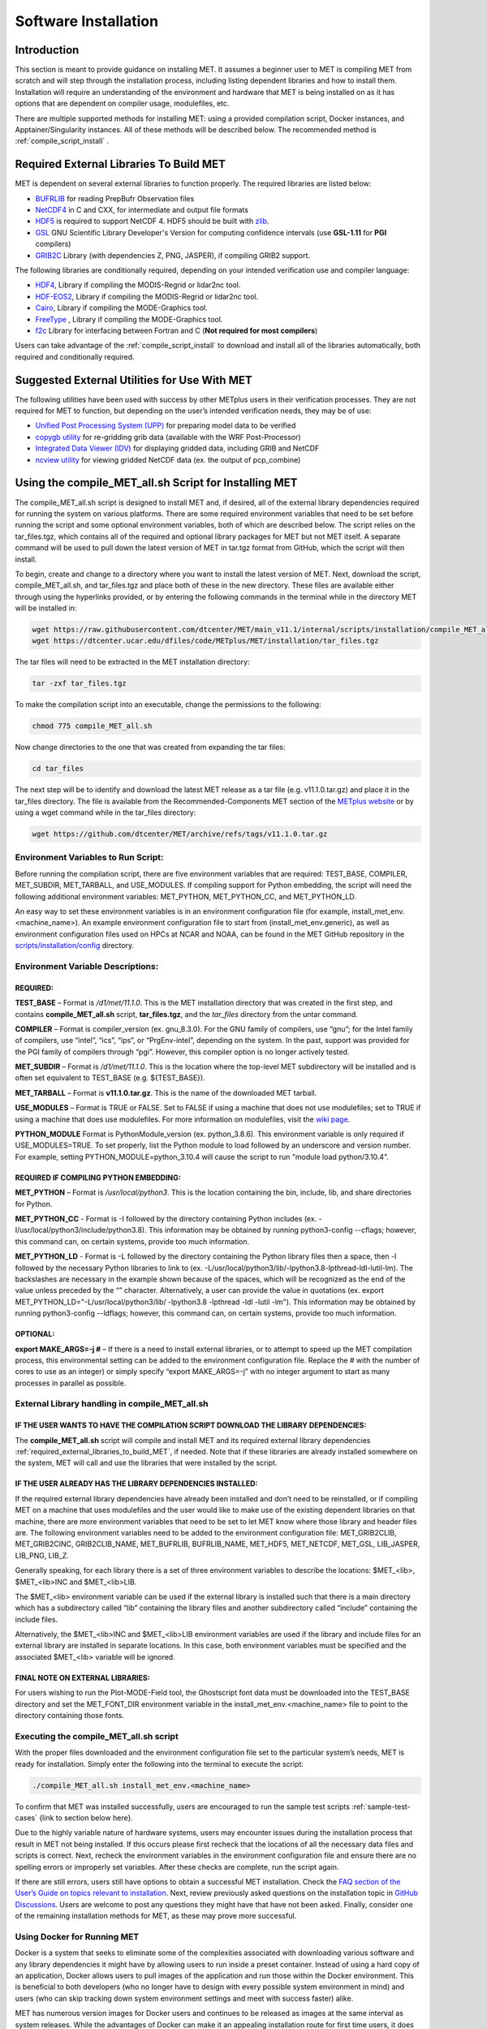 .. _installation:

*********************
Software Installation
*********************

Introduction
============

This section is meant to provide guidance on installing MET. It assumes a beginner user to MET is compiling MET from scratch and will step through the installation process, including listing dependent libraries and how to install them. Installation will require an understanding of the environment and hardware that MET is being installed on as it has options that are dependent on compiler usage, modulefiles, etc.

There are multiple supported methods for installing MET: using a provided compilation script, Docker instances, and Apptainer/Singularity instances. All of these methods will be described below. 
The recommended method is :ref:`compile_script_install` .

.. _required_external_libraries_to_build_MET:

Required External Libraries To Build MET
========================================

MET is dependent on several external libraries to function properly. The required libraries are listed below:

* `BUFRLIB <https://emc.ncep.noaa.gov/emc/pages/infrastructure/bufrlib.php>`_ for reading PrepBufr Observation files
* `NetCDF4 <http://www.unidata.ucar.edu/software/netcdf>`_ in C and CXX, for intermediate and output file formats
* `HDF5 <https://support.hdfgroup.org/ftp/HDF5/releases/hdf5-1.12/hdf5-1.12.2/src/hdf5-1.12.2.tar.gz>`__ is required to support NetCDF 4. HDF5 should be built with `zlib <http://www.zlib.net/>`_.
* `GSL <http://www.gnu.org/software/gsl>`_ GNU Scientific Library Developer's Version for computing confidence intervals (use **GSL-1.11** for **PGI** compilers)
* `GRIB2C <http://www.nco.ncep.noaa.gov/pmb/codes/GRIB2>`_ Library (with dependencies Z, PNG, JASPER), if compiling GRIB2 support.

The following libraries are conditionally required, depending on your intended verification use and compiler language:

* `HDF4 <http://www.hdfgroup.org/products/hdf4>`__, Library if compiling the MODIS-Regrid or lidar2nc tool.
* `HDF-EOS2 <http://www.hdfgroup.org/hdfeos.html>`__, Library if compiling the MODIS-Regrid or lidar2nc tool.
* `Cairo <http://cairographics.org/releases>`_, Library if compiling the MODE-Graphics tool.
* `FreeType <http://www.freetype.org/download.html>`_ , Library if compiling the MODE-Graphics tool.
* `f2c <http://www.netlib.org/f2c>`_ Library for interfacing between Fortran and C (**Not required for most compilers**)

Users can take advantage of the :ref:`compile_script_install` to download and install all of the libraries automatically, both required and conditionally required.

Suggested External Utilities for Use With MET
=============================================

The following utilities have been used with success by other METplus users in their verification processes. They are not required for MET to function, but depending on the user’s intended verification needs, they may be of use:

* `Unified Post Processing System (UPP) <https://dtcenter.org/community-code/unified-post-processor-upp>`_ for preparing model data to be verified
* `copygb utility <http://www.cpc.ncep.noaa.gov/products/wesley/copygb.html>`_ for re-gridding grib data (available with the WRF Post-Processor)
* `Integrated Data Viewer (IDV) <http://www.unidata.ucar.edu/software/idv>`_ for displaying gridded data, including GRIB and NetCDF
* `ncview utility <http://meteora.ucsd.edu/~pierce/ncview_home_page.html>`_ for viewing gridded NetCDF data (ex. the output of pcp_combine)

.. _compile_script_install:

Using the compile_MET_all.sh Script for Installing MET
======================================================

The compile_MET_all.sh script is designed to install MET and, if desired, all of the external library dependencies required for running the system on various platforms. There are some required environment variables that need to be set before running the script and some optional environment variables, both of which are described below. The script relies on the tar_files.tgz, which contains all of the required and optional library packages for MET but not MET itself. A separate command will be used to pull down the latest version of MET in tar.tgz format from GitHub, which the script will then install.

To begin, create and change to a directory where you want to install the latest version of MET. Next, download the script, compile_MET_all.sh, and tar_files.tgz and place both of these in the new directory. These files are available either through using the hyperlinks provided, or by entering the following commands in the terminal while in the directory MET will be installed in:

.. code-block:: ini

  wget https://raw.githubusercontent.com/dtcenter/MET/main_v11.1/internal/scripts/installation/compile_MET_all.sh
  wget https://dtcenter.ucar.edu/dfiles/code/METplus/MET/installation/tar_files.tgz


The tar files will need to be extracted in the MET installation directory:

.. code-block:: ini

  tar -zxf tar_files.tgz

To make the compilation script into an executable, change the permissions to the following:

.. code-block:: ini

  chmod 775 compile_MET_all.sh

Now change directories to the one that was created from expanding the tar files:

.. code-block:: ini

  cd tar_files

The next step will be to identify and download the latest MET release as a tar file (e.g. v11.1.0.tar.gz) and place it in the tar_files directory. The file is available from the Recommended-Components MET section of the `METplus website <https://dtcenter.org/community-code/metplus/download>`_ or by using a wget command while in the tar_files directory:

.. code-block:: ini

  wget https://github.com/dtcenter/MET/archive/refs/tags/v11.1.0.tar.gz


.. _Install_Required-libraries-and:

Environment Variables to Run Script:
------------------------------------

Before running the compilation script, there are five environment variables that are required: 
TEST_BASE, COMPILER, MET_SUBDIR, MET_TARBALL, and USE_MODULES.  
If compiling support for Python embedding, the script will need the following additional environment variables: MET_PYTHON, MET_PYTHON_CC, and MET_PYTHON_LD.

An easy way to set these environment variables is in an environment configuration file 
(for example, install_met_env.<machine_name>). An example environment configuration file to start 
from (install_met_env.generic), as well as environment configuration files used on 
HPCs at NCAR and NOAA, can be found in the MET GitHub repository in the 
`scripts/installation/config 
<https://github.com/dtcenter/MET/tree/main_v11.1/internal/scripts/installation/config>`_ 
directory.

Environment Variable Descriptions:
----------------------------------

REQUIRED:
^^^^^^^^^

**TEST_BASE** – Format is */d1/met/11.1.0*. This is the MET installation directory that was 
created in the first step, and contains **compile_MET_all.sh** script, **tar_files.tgz**, 
and the *tar_files* directory from the untar command.

**COMPILER** – Format is compiler_version (ex. gnu_8.3.0). For the GNU family of compilers, 
use “gnu”; for the Intel family of compilers, use “intel”, “ics”, “ips”, or “PrgEnv-intel”, 
depending on the system. In the past, support was provided for the PGI family of compilers 
through “pgi”. However, this compiler option is no longer actively tested. 

**MET_SUBDIR** – Format is */d1/met/11.1.0*. This is the location where the top-level 
MET subdirectory will be installed and is often set equivalent to TEST_BASE (e.g. ${TEST_BASE}).

**MET_TARBALL** – Format is **v11.1.0.tar.gz**. This is the name of the downloaded MET tarball.

**USE_MODULES** – Format is TRUE or FALSE. Set to FALSE if using a machine that does not use 
modulefiles; set to TRUE if using a machine that does use modulefiles. For more information on 
modulefiles, visit the `wiki page <https://en.wikipedia.org/wiki/Environment_Modules_(software)>`_.

**PYTHON_MODULE** Format is PythonModule_version (ex. python_3.8.6). This environment variable 
is only required if USE_MODULES=TRUE. To set properly, list the Python module to load 
followed by an underscore and version number. For example, setting PYTHON_MODULE=python_3.10.4 
will cause the script to  run "module load python/3.10.4".

REQUIRED IF COMPILING PYTHON EMBEDDING:
^^^^^^^^^^^^^^^^^^^^^^^^^^^^^^^^^^^^^^^

**MET_PYTHON** – Format is */usr/local/python3*. This is the location containing the 
bin, include, lib, and share directories for Python.

**MET_PYTHON_CC** - Format is -I followed by the directory containing Python includes 
(ex. -I/usr/local/python3/include/python3.8). This information may be obtained by 
running python3-config --cflags; however, this command can, on certain systems, 
provide too much information.

**MET_PYTHON_LD** - Format is -L followed by the directory containing the Python library 
files then a space, then -l followed by the necessary Python libraries to link to 
(ex. -L/usr/local/python3/lib/\ -lpython3.8\ -lpthread\ -ldl\ -lutil\ -lm). 
The backslashes are necessary in the example shown because of the spaces, which will be 
recognized as the end of the value unless preceded by the “\” character. Alternatively, 
a user can provide the value in quotations 
(ex. export MET_PYTHON_LD="-L/usr/local/python3/lib/ -lpython3.8 -lpthread -ldl -lutil -lm"). 
This information may be obtained by running 
python3-config --ldflags; however, this command can, on certain systems, provide too much information.

OPTIONAL:
^^^^^^^^^

**export MAKE_ARGS=-j #** – If there is a need to install external libraries, or to attempt 
to speed up the MET compilation process, this environmental setting can be added to the 
environment configuration file. Replace the # with the number of cores to use 
as an integer) or simply specify “export MAKE_ARGS=-j” with no integer argument to 
start as many processes in parallel as possible. 

External Library handling in compile_MET_all.sh
-----------------------------------------------

IF THE USER WANTS TO HAVE THE COMPILATION SCRIPT DOWNLOAD THE LIBRARY DEPENDENCIES:
^^^^^^^^^^^^^^^^^^^^^^^^^^^^^^^^^^^^^^^^^^^^^^^^^^^^^^^^^^^^^^^^^^^^^^^^^^^^^^^^^^^

The **compile_MET_all.sh** script will compile and install MET and its required external 
library dependencies
:ref:`required_external_libraries_to_build_MET`, if needed. 
Note that if these libraries are already installed somewhere on the system, 
MET will call and use the libraries that were installed by the script. 

IF THE USER ALREADY HAS THE LIBRARY DEPENDENCIES INSTALLED:
^^^^^^^^^^^^^^^^^^^^^^^^^^^^^^^^^^^^^^^^^^^^^^^^^^^^^^^^^^^

If the required external library dependencies have already been installed and don’t 
need to be reinstalled, or if compiling MET on a machine that uses modulefiles and 
the user would like to make use of the existing dependent libraries on that machine, 
there are more environment variables that need to be set to let MET know where those 
library and header files are. The following environment variables need to be added 
to the environment configuration file: 
MET_GRIB2CLIB, MET_GRIB2CINC, GRIB2CLIB_NAME, MET_BUFRLIB, BUFRLIB_NAME, MET_HDF5, 
MET_NETCDF, MET_GSL, LIB_JASPER, LIB_PNG, LIB_Z. 

Generally speaking, for each library there is a set of three environment variables to 
describe the locations: 
$MET_<lib>, $MET_<lib>INC and $MET_<lib>LIB.

The $MET_<lib> environment variable can be used if the external library is 
installed such that there is a main directory which has a subdirectory called 
“lib” containing the library files and another subdirectory called 
“include” containing the include files.

Alternatively, the $MET_<lib>INC and $MET_<lib>LIB environment variables are used if the 
library and include files for an external library are installed in separate locations. 
In this case, both environment variables must be specified and the associated 
$MET_<lib> variable will be ignored.

FINAL NOTE ON EXTERNAL LIBRARIES:
^^^^^^^^^^^^^^^^^^^^^^^^^^^^^^^^^

For users wishing to run the Plot-MODE-Field tool, the Ghostscript font data must be 
downloaded into the TEST_BASE directory and set the MET_FONT_DIR environment variable 
in the install_met_env.<machine_name> file  to point to the directory containing those fonts.

Executing the compile_MET_all.sh script
---------------------------------------

With the proper files downloaded and the environment configuration file set to the 
particular system’s needs, MET is ready for installation. 
Simply enter the following into the terminal to execute the script:

.. code-block:: ini

  ./compile_MET_all.sh install_met_env.<machine_name>

To confirm that MET was installed successfully, users are encouraged to run 
the sample test scripts :ref:`sample-test-cases` {link to section below here}.

Due to the highly variable nature of hardware systems, users may encounter issues during 
the installation process that result in MET not being installed. If this occurs please 
first recheck that the locations of all the necessary data files and scripts is correct. 
Next, recheck the environment variables in the environment configuration file and 
ensure there are no spelling errors or improperly set variables. 
After these checks are complete, run the script again.

If there are still errors, users still have options to obtain a successful 
MET installation. Check the `FAQ section of the User’s Guide on topics relevant to installation <https://met.readthedocs.io/en/latest/Users_Guide/appendixA.html#met-won-t-compile>`_. 
Next, review previously asked questions on the installation topic in 
`GitHub Discussions <https://github.com/dtcenter/METplus/discussions/categories/installation>`_. 
Users are welcome to post any questions they might have that have not been asked. 
Finally, consider one of the remaining installation methods for MET, 
as these may prove more successful.

Using Docker for Running MET
----------------------------

Docker is a system that seeks to eliminate some of the complexities associated with 
downloading various software and any library dependencies it might have by allowing 
users to run inside a preset container. Instead of using a hard copy of an application, 
Docker allows users to pull images of the application and run those within the 
Docker environment. This is beneficial to both developers (who no longer have to 
design with every possible system environment in mind) and users (who can skip tracking 
down system environment settings and meet with success faster) alike.

MET has numerous version images for Docker users and continues to be released as 
images at the same interval as system releases. While the advantages of Docker can 
make it an appealing installation route for first time users, it does require 
privileged user access that will result in an unsuccessful installation if not 
available. You should ensure that you have high system access (e.g. admin access) 
before attempting this method.

Installing Docker
-----------------

To begin, you will need to download and install the correct version of Docker 
for your system. The 
`Docker installation webpage <https://www.docker.com/>`_ should detect what 
system you are using to access the webpage and auto select the appropriate version. 
If you require a different version, select the correct version from the dropdown option. 
Follow Docker’s instructions for a successful installation.

Loading the Latest Docker Image of MET
--------------------------------------

Once you have confirmed your installation of Docker was successful, 
all you need to run MET is to download the latest image of MET in Docker. 
To accomplish that, use the pull command:

.. code-block:: ini

  docker pull dtcenter/met

Which will automatically pull the latest Docker image of MET. 
f you encounter an error, try adding the latest version number, for example:

.. code-block:: ini

  docker pull dtcenter/met:11.1.0

Running the Docker version of MET
---------------------------------

All that’s left to do is launch a shell in the Docker container. 
This is accomplished with the command:

.. code-block:: ini

  docker run -it --rm dtcenter/met /bin/bash

Note that the --rm command was added to automatically remove the container created 
from the image once you exit Docker. Simply remove this command if you’d like the 
container to persist after exiting. If there is an error during this run command, 
try adding the latest MET version number the same way you pulled the latest image of MET:

.. code-block:: ini

  docker run -it --rm dtcenter/met:11.1.0 /bin/bash 

If you were successful with the Docker usage of MET, it is highly recommended to move on 
to using the METplus wrappers of the tools, which have their own Docker image. 
Instructions for  obtaining that image are in the 
`METplus Wrappers User Guide <https://metplus.readthedocs.io/en/latest/Users_Guide/getting_started.html#metplus-in-docker>`_.

Using Apptainer for Running MET
===============================

.. _sample-test-cases:

Sample Test Cases
-----------------

Once the MET package has been built successfully, the user is encouraged to run the 
sample test scripts provided. They are run using make test in the top-level directory. 
Execute the following commands:

1. Type ‘make test >& make_test.log &’ to run all of the test scripts in the 
directory. These test scripts use test data supplied with the tarball. For instructions 
on running your own data, please refer to the MET User’s Guide.
2. Type ‘tail -f make_test.log’ to view the execution of the test script.
3. When the test script is finished, type ‘CTRL-C’ to quit the tail. Look in “out” 
to find the output files for these tests. Each tool has a separate, appropriately 
named subdirectory for its output files.
4. In particular, check that the PB2NC tool ran without error. If there was an error, 
run “make clean” then rerun your configure command adding –disable-block4 to your 
configure command line and rebuild MET.

Now that you’ve successfully installed MET, it is highly recommended to next 
install the METplus wrappers to take full advantage of Python integration. 
You can also proceed to the Tutorial and run through the examples that only utilize 
the MET processes 
(METplus wrapper applications and commands will not work unless you have installed METplus wrappers).

Required Libraries and Optional Utilities
=========================================

Three external libraries are required for compiling/building MET and should be downloaded and installed before attempting to install MET. Additional external libraries required for building advanced features in MET are discussed in :numref:`Installation-of-required` :

1. NCEP's BUFRLIB is used by MET to decode point-based observation datasets in PrepBUFR format. BUFRLIB is distributed and supported by NCEP and is freely available for download from `NCEP's BUFRLIB website <https://emc.ncep.noaa.gov/emc/pages/infrastructure/bufrlib.php>`_. BUFRLIB requires C and Fortran-90 compilers that should be from the same family of compilers used when building MET.

2. Several tools within MET use Unidata's NetCDF libraries for writing output NetCDF files. NetCDF libraries are distributed and supported by Unidata and are freely available for download from `Unidata's NetCDF website <http://www.unidata.ucar.edu/software/netcdf>`_. The same family of compilers used to build NetCDF should be used when building MET. MET is now compatible with the enhanced data model provided in NetCDF version 4. The support for NetCDF version 4 requires NetCDF-C, NetCDF-CXX, and HDF5, which is freely available for download on `HDF5 <https://support.hdfgroup.org/HDF5/>`__.

3. The GNU Scientific Library (GSL) is used by MET when computing confidence intervals. GSL is distributed and supported by the GNU Software Foundation and is freely available for download from the `GNU website <http://www.gnu.org/software/gsl>`_. 

4. The Zlib is used by MET for compression when writing postscript image files from tools (e.g. MODE, Wavelet-Stat, Plot-Data-Plane, and Plot-Point-Obs). Zlib is distributed, supported and is freely available for download from the `Zlib website <http://www.zlib.net>`_. 

Two additional utilities are strongly recommended for use with MET:

1. The Unified Post-Processor is recommended for post-processing the raw WRF model output prior to verifying the model forecasts with MET. The Unified Post-Processor is freely available for `download <https://epic.noaa.gov/unified-post-processor/>`_. MET can read data on a standard, de-staggered grid and on pressure or regular levels in the vertical. The Unified Post-Processor outputs model data in this format from both WRF cores, the NMM and the ARW. However, the Unified Post-Processor is not strictly required as long as the user can produce gridded model output on a standard de-staggered grid on pressure or regular levels in the vertical. Two-dimensional fields (e.g., precipitation amount) are also accepted for some modules.

2. The copygb utility is recommended for re-gridding model and observation datasets in GRIB version 1 format to a common verification grid. The copygb utility is distributed as part of the Unified Post-Processor and is available from other sources as well. While earlier versions of MET required that all gridded data be placed on a common grid, MET version 5.1 added support for automated re-gridding on the fly. After version 5.1, users have the option of running copygb to regrid their GRIB1 data ahead of time or leveraging the automated regridding capability within MET. 

.. _Installation-of-required:

Installation of Required Libraries
==================================

As described in :numref:`Install_Required-libraries-and`, some external libraries are required for building the MET:

1.
NCEP's BUFRLIB is used by the MET to decode point-based observation datasets in PrepBUFR format. Once you have downloaded and unpacked the BUFRLIB tarball, refer to the README_BUFRLIB file. When compiling the library using the GNU C and Fortran compilers, users are strongly encouraged to use the -DUNDERSCORE and -fno-second-underscore options. Compiling the BUFRLIB version 11.3.0 (recommended version) using the GNU compilers consists of the following three steps:

.. code-block:: none
		
  gcc -c -DUNDERSCORE `./getdefflags_C.sh` *.c >> make.log
  gfortran -c -fno-second-underscore -fallow-argument-mismatch `./getdefflags_F.sh` modv*.F moda*.F \
  `ls -1 *.F *.f | grep -v "mod[av]_"` >> make.log
  ar crv libbufr.a *.o

Compiling the BUFRLIB using the PGI C and Fortran-90 compilers consists of the following three steps:

.. code-block:: none

  pgcc -c -DUNDERSCORE `./getdefflags_C.sh` *.c >> make.log
  pgf90 -c -Mnosecond_underscore `./getdefflags_F.sh` modv*.F moda*.F \
  `ls -1 *.F *.f | grep -v "mod[av]_"` >> make.log
  ar crv libbufr.a *.o

Compiling the BUFRLIB using the Intel icc and ifort compilers consists of the following three steps:

.. code-block:: none
		
  icc -c -DUNDERSCORE `./getdefflags_C.sh` *.c >> make.log
  ifort -c `./getdefflags_F.sh` modv*.F moda*.F \
  `ls -1 *.F *.f | grep -v "mod[av]_"` >> make.log
  ar crv libbufr.a *.o

In the directions above, the static library file that is created will be named libbufr.a. MET will check for the library file named libbufr.a, however in some cases (e.g. where the BUFRLIB is already available on a system) the library file may be named differently (e.g. libbufr_v11.3.0_4_64.a). If the library is named anything other than libbufr.a, users will need to tell MET what library to link with by passing the BUFRLIB_NAME option to MET when running configure (e.g. BUFRLIB_NAME=-lbufr_v11.3.0_4_64).

2. Unidata's NetCDF libraries are used by several tools within MET for writing output NetCDF files. Both `NetCDF-C and NetCDF-CXX <https://www.unidata.ucar.edu/downloads/netcdf/>`_ are required. The same family of compilers used to build NetCDF should be used when building MET. Users may also find some utilities built for NetCDF such as ncdump and ncview useful for viewing the contents of NetCDF files. Support for `NetCDF version 4 requires HDF5 <https://portal.hdfgroup.org/display/HDF5/HDF5>`__.

3. The GNU Scientific Library (GSL) is used by MET for random sampling and normal and binomial distribution computations when estimating confidence intervals. Precompiled binary packages are available for most GNU/Linux distributions and may be installed with root access. When installing GSL from a precompiled package on Debian Linux, the developer's version of GSL must be used; otherwise, use the GSL version available from the `GNU GSL website <http://www.gnu.org/software/gsl/>`_. MET requires access to the GSL source headers and library archive file at build time. 

4. For users wishing to compile MET with GRIB2 file support, `NCEP's GRIB2 Library <http://www.nco.ncep.noaa.gov/pmb/codes/GRIB2>`_ in C (g2clib) must be installed, along with jasperlib, libpng, and zlib. **Please note that compiling the GRIB2C library with the -D__64BIT__ option requires that MET also be configured with CFLAGS="-D__64BIT__". Compiling MET and the GRIB2C library inconsistently may result in a segmentation fault or an "out of memory" error when reading GRIB2 files.** MET looks for the GRIB2C library to be named libgrib2c.a, which may be set in the GRIB2C makefile as LIB=libgrib2c.a. However in some cases, the library file may be named differently (e.g. libg2c_v1.6.0.a). If the library is named anything other than libgrib2c.a, users will need to tell MET what library to link with by passing the GRIB2CLIB_NAME option to MET when running configure (e.g. GRIB2CLIB_NAME=-lg2c_v1.6.0).

5. Users wishing to compile MODIS-regrid and/or lidar2nc will need to install both the `HDF4 <https://portal.hdfgroup.org/display/HDF4/HDF4>`__ and `HDF-EOS2 <http://hdfeos.org/>`__ libraries available from the HDF group websites linked here.

6. The MODE-Graphics utility requires `Cairo <http://cairographics.org/releases>`_ and `FreeType <http://www.freetype.org/download.html>`_. Thus, users who wish to compile this utility must install both libraries. In addition, users will need to download the `Ghostscript font data <http://sourceforge.net/projects/gs-fonts>`_ required at runtime.

.. _Installation-of-optional:

Installation of Optional Utilities
==================================

As described in the introduction to this section, two additional utilities are strongly recommended for use with MET.

1. The `Unified Post-Processor <https://epic.noaa.gov/unified-post-processor/>`_ is recommended for post-processing the raw WRF model output prior to verifying the data with MET. The Unified Post-Processor may be used on WRF output from both the ARW and NMM cores.

2. The copygb utility is recommended for re-gridding model and observation datasets in GRIB format to a common verification grid. The copygb utility is distributed as part of the Unified Post-Processor and is available from other sources as well. Please refer to the "Unified Post-processor" utility mentioned above for information on availability and installation.

.. _met_directory_structure:

MET Directory Structure
=======================

The top-level MET directory consists of  Makefiles, configuration files, and several subdirectories. The top-level Makefile and configuration files control how the entire toolkit is built. Instructions for using these files to build MET can be found in :numref:`Install_Building-the-MET`.

When MET has been successfully built and installed, the installation directory contains two subdirectories. The *bin/* directory contains executables for each module of MET as well as several plotting utilities. The *share/met/* directory contains many subdirectories with data required at runtime and a subdirectory of sample R scripts utilities. The *colortables/*, *map/*, and *ps/* subdirectories contain data used in creating PostScript plots for several MET tools. The *poly/* subdirectory contains predefined lat/lon polyline regions for use in selecting regions over which to verify. The polylines defined correspond to verification regions used by NCEP as described in :numref:`Appendix B, Section %s <appendixB>`. The *config/* directory contains default configuration files for the MET tools. The *python/* subdirectory contains python scripts. The *python/examples* subdirectory contains sample scripts used in Python embedding (:numref:`Appendix F, Section %s <appendixF>`). The *python/pyembed/* subdirectory contains code used in Python embedding (:numref:`Appendix F, Section %s <appendixF>`). The *table_files/* and *tc_data/* subdirectories contain GRIB table definitions and tropical cyclone data, respectively. The *Rscripts/* subdirectory contains a handful of plotting graphic utilities for MET-TC. These are the same Rscripts that reside under the top-level MET *scripts/Rscripts* directory, other than it is the installed location.

The *data/* directory contains several configuration and static data files used by MET. The *sample_fcst/* and *sample_obs/* subdirectories contain sample data used by the test scripts provided in the *scripts/* directory. 

The *docs/* directory contains the Sphinx documentation for MET.

The *out/* directory will be populated with sample output from the test cases described in the next section. 

The *src/* directory contains the source code for each of the tools in MET. 

The *scripts/* directory contains test scripts that are run by make test after MET has been successfully built, and a directory of sample configuration files used in those tests located in the *scripts/config/* subdirectory. The output from the test scripts in this directory will be written to the *out/* directory. Users are encouraged to copy sample configuration files to another location and modify them for their own use.

The *share/met/Rscripts* directory contains a handful of sample R scripts, including plot_tcmpr.R, which provides graphic utilities for MET-TC. For more information on the graphics capabilities, see :numref:`TC-Stat-tool-example` of this User's Guide.

.. _Install_Building-the-MET:

Building the MET Package
========================

Building the MET package consists of three main steps: (1) install the required libraries, (2) configure the environment variables, and (3) configure and execute the build. Users can follow the instructions below or use a sample installation script.  Users can find the script and its instructions under on the `Downloads <https://dtcenter.org/community-code/model-evaluation-tools-met/download>`_ page of the MET website.

Get the MET source code
-----------------------

The MET source code is available for download from the public `MET GitHub repository <https://github.com/dtcenter/MET>`_.

- Open a web browser and go to the `latest stable MET release <https://github.com/dtcenter/MET/releases/latest>`_.

- Click on the `Source code` link (either the *zip* or *tar.gz*) under Assets and when prompted, save it to your machine.

- (Optional) Verify the checksum of the source code download

    - Download the checksum file that corresponds to the source code download link that was used (checksum_zip.txt for the *zip* file and checksum_tar.txt for the *tar.gz* file). Put the checksum file into the same directory as the source code file.
    - Run the *sha256sum* command with the --check argument to verify that the source code download file was not corrupted.

Zip File::

    sha256sum --check checksum_zip.txt

Tar File::

    sha256sum --check checksum_tar.txt

.. note::
   If the source code is downloaded using **wget**, then the filenames will not
   match the filenames listed in the checksum files. If the source code is
   downloaded using **curl**, the *-LJO* flags should be added to the command to
   preserve the expected filenames found in the checksum files.
   
- Uncompress the source code (on Linux/Unix\ *: gunzip* for zip file or *tar xvfz* for the tar.gz file)

Install the Required Libraries
------------------------------

• Please refer to :numref:`Installation-of-required` and :numref:`Installation-of-optional` on how to install the required and optional libraries.

• If installing the required and optional libraries in a non-standard location, the user may need to tell MET where to find them. This can be done by setting or adding to the LD_LIBRARY PATH to include the path to the library files.

Set Environment Variables
-------------------------

The MET build uses environment variables to specify the locations of the needed external libraries. For each library, there is a set of three environment variables to describe the locations: $MET_<lib>, $MET_<lib>INC and $MET_<lib>LIB.

The $MET_<lib> environment variable can be used if the external library is installed such that there is a main directory which has a subdirectory called "lib" containing the library files and another subdirectory called "include" containing the include files. For example, if the NetCDF library files are installed in */opt/netcdf/lib* and the include files are in */opt/netcdf/include*, you can just define the $MET_NETCDF environment variable to be "*/opt/netcdf*".

The $MET_<lib>INC and $MET_<lib>LIB environment variables are used if the library and include files for an external library are installed in separate locations. In this case, both environment variables must be specified and the associated $MET_<lib> variable will be ignored. For example, if the NetCDF include files are installed in */opt/include/netcdf* and the library files are in */opt/lib/netcdf*, then you would set $MET_NETCDFINC to "*/opt/include/netcdf*" and $MET_NETCDFLIB to "*/opt/lib/netcdf*".

The following environment variables should also be set:

* Set $MET_NETCDF to point to the main NetCDF directory, or set $MET_NETCDFINC to point to the directory with the NetCDF include files and set $MET_NETCDFLIB to point to the directory with the NetCDF library files. Note that the files for both NetCDF-C and NetCDF-CXX must be installed in the same include and library directories.

* Set $MET_HDF5 to point to the main HDF5 directory.

* Set $MET_BUFR to point to the main BUFR directory, or set $MET_BUFRLIB to point to the directory with the BUFR library files. Because we don't use any BUFR library include files, you don't need to specify $MET_BUFRINC.

* Set $MET_GSL to point to the main GSL directory, or set $MET_GSLINC to point to the directory with the GSL include files and set $MET_GSLLIB to point to the directory with the GSL library files.

* If compiling support for GRIB2, set $MET_GRIB2CINC and $MET_GRIB2CLIB to point to the main GRIB2C directory which contains both the include and library files. These are used instead of $MET_GRIB2C since the main GRIB2C directory does not contain include and lib subdirectories.

* If compiling support for PYTHON, set $MET_PYTHON_BIN_EXE to specify the desired python executable to be used. Also set $MET_PYTHON_CC, and $MET_PYTHON_LD to specify the compiler (-I) and linker (-L) flags required for python. Set $MET_PYTHON_CC for the directory containing the "Python.h" header file. Set $MET_PYTHON_LD for the directory containing the python library file and indicate the name of that file. For example:

  .. code-block:: none

    MET_PYTHON_BIN_EXE='/usr/bin/python3.6'
    MET_PYTHON_CC='-I/usr/include/python3.6'
    MET_PYTHON_LD='-L/usr/lib/python3.6/config-x86_64-linux-gnu -lpython3.6m'

  Note that this version of Python must include support for a minimum set of required packages. For more information about Python support in MET, including the list of required packages, please refer to :numref:`Appendix F, Section %s <appendixF>`.


* If compiling MODIS-Regrid and/or lidar2nc, set $MET_HDF to point to the main HDF4 directory, or set $MET_HDFINC to point to the directory with the HDF4 include files and set $MET_HDFLIB to point to the directory with the HDF4 library files. Also, set $MET_HDFEOS to point to the main HDF EOS directory, or set $MET_HDFEOSINC to point to the directory with the HDF EOS include files and set $MET_HDFEOSLIB to point to the directory with the HDF EOS library files.

* If compiling MODE Graphics, set $MET_CAIRO to point to the main Cairo directory, or set$MET_CAIROINC to point to the directory with the Cairo include files and set $MET_CAIROLIB to point to the directory with the Cairo library files. Also, set $MET_FREETYPE to point to the main FreeType directory, or set $MET_FREETYPEINC to point to the directory with the FreeType include files and set $MET_FREETYPELIB to point to the directory with the FreeType library files.

*  When running MODE Graphics, set $MET_FONT_DIR to the directory containing font data required at runtime. A link to the tarball containing this font data can be found on the MET website.

For ease of use, you should define these in your .cshrc or equivalent file.

Configure and Execute the Build
-------------------------------

Example: To configure MET to install all of the available tools in the "bin" subdirectory of your current directory, you would use the following commands:

.. code-block:: none

  1. ./configure --prefix=`pwd` --enable-grib2 --enable-python \
                 --enable-modis --enable-mode_graphics --enable-lidar2nc
  2. Type 'make install >& make_install.log &'
  3. Type 'tail -f make_install.log' to view the execution of the make.
  4. When make is finished, type 'CTRL-C' to quit the tail.

If all tools are enabled and the build is successful, the "*<prefix>/bin*" directory (where *<prefix>* is the prefix you specified on your configure command line) will contain the following executables:

.. code-block:: none

   - ascii2nc
   - ensemble_stat
   - gen_ens_prod
   - gen_vx_mask
   - grid_stat
   - gis_dump_dbf
   - gis_dump_shp
   - gis_dump_shx
   - grid_diag
   - gsid2mpr
   - gsidens2orank
   - lidar2nc
   - madis2nc
   - mode
   - mode_analysis
   - modis_regrid
   - mtd
   - pb2nc
   - pcp_combine
   - plot_data_plane
   - plot_mode_field
   - plot_point_obs
   - point2grid
   - point_stat
   - rmw_analysis
   - regrid_data_plane
   - series_analysis
   - shift_data_plane
   - stat_analysis
   - tc_dland
   - tc_gen
   - tc_pairs
   - tc_rmw
   - tc_stat
   - wavelet_stat
   - wwmca_plot
   - wwmca_regrid

NOTE: Several compilation warnings may occur which are expected. If any errors occur, please refer to :numref:`Appendix A, Section %s <Troubleshooting>` on troubleshooting for common problems. 

**-help** and **-version** command line options are available for all of the MET tools. Typing the name of the tool with no command line options also produces the usage statement.

The configure script has command line options to specify where to install MET and which MET utilities to install. Include any of the following options that apply to your system:

.. code-block:: none
		
  --prefix=PREFIX

By default, MET will install all the files in "*/usr/local/bin*". You can specify an installation prefix other than "*/usr/local*" using "--prefix", for instance "--prefix=$HOME" or "--prefix=`pwd`".

.. code-block:: none

  --enable-grib2

Enable compilation of utilities using GRIB2. Requires $MET_GRIB2C.

.. code-block:: none

  --enable-python

Enable compilation of python interface. Requires $MET_PYTHON_CC and $MET_PYTHON_LD.

.. code-block:: none

  --enable-lidar2nc
  
Enable compilation of utilities using the LIDAR2NC tool.

.. code-block:: none

  --enable-modis

Enable compilation of the Modis-Regrid tool. Requires $MET_HDF, $MET_HDFEOSINC, and $MET_HDFEOSLIB.

.. code-block:: none
		
  --enable-mode_graphics

Enable compilation of the MODE-Graphics tool. Requires $MET_CAIRO and $MET_FREETYPE.

.. code-block:: none

  --disable-block4

Disable use of BLOCK4 in the compilation. Use this if you have trouble using PrepBUFR files.

.. code-block:: none

  --disable-openmp

Disable compilation of OpenMP directives within the code which allows some code
regions to benefit from thread-parallel execution. Runtime environment variable
:code:`OMP_NUM_THREADS` controls the number of threads.

Run the configure script with the **-help** argument to see the full list of configuration options.

Make Targets
------------

The autoconf utility provides some standard make targets for the users. In MET, the following standard targets have been implemented and tested:

1. **all** - compile all of the components in the package, but don't install them.

2. **install** - install the components (where is described below). Will also compile if "make all" hasn't been done yet.

3. **clean** - remove all of the temporary files created during the compilation.

4. **uninstall** - remove the installed files. For us, these are the executables and the files in $MET_BASE.

MET also has the following non-standard targets:

5. **test** - runs the *scripts/test_all.sh* script. You must run "make install" before using this target.

.. _sample-test-cases:
   
Sample Test Cases
=================

Once the MET package has been built successfully, the user is encouraged to run the sample test scripts provided. They are run using make test in the top-level directory. Execute the following commands:

1. Type 'make test >& make_test.log &' to run all of the test scripts in the directory. These test scripts use test data supplied with the tarball. For instructions on running your own data, please refer to the MET User's Guide.

2. Type 'tail -f make_test.log' to view the execution of the test script.

3. When the test script is finished, type 'CTRL-C' to quit the tail. Look in "out" to find the output files for these tests. Each tool has a separate, appropriately named subdirectory for its output files. 

4. In particular, check that the PB2NC tool ran without error. If there was an error, run "make clean" then rerun your configure command adding **--disable-block4** to your configure command line and rebuild MET.

